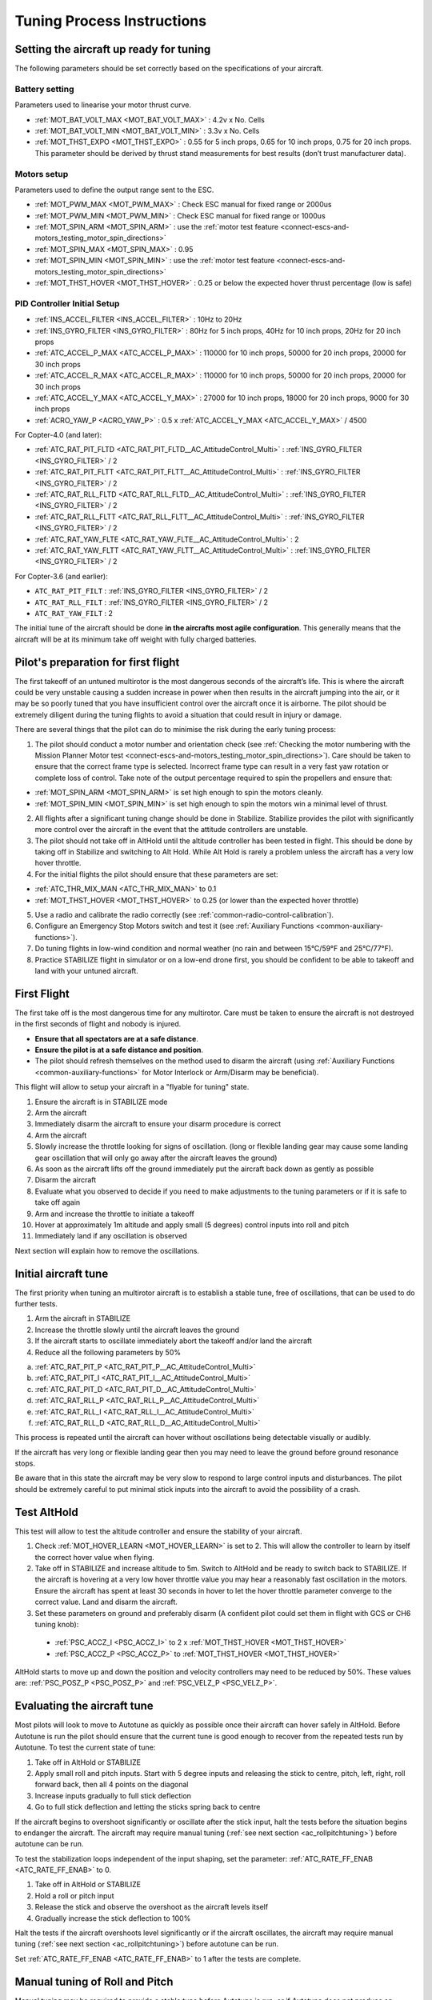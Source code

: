 .. _tuning-process-instructions:

===========================
Tuning Process Instructions
===========================

Setting the aircraft up ready for tuning
----------------------------------------

The following parameters should be set correctly based on the specifications of your aircraft.

Battery setting
^^^^^^^^^^^^^^^
Parameters used to linearise your motor thrust curve.

- :ref:`MOT_BAT_VOLT_MAX <MOT_BAT_VOLT_MAX>` : 4.2v x No. Cells
- :ref:`MOT_BAT_VOLT_MIN <MOT_BAT_VOLT_MIN>` : 3.3v x No. Cells
- :ref:`MOT_THST_EXPO <MOT_THST_EXPO>` : 0.55 for 5 inch props, 0.65 for 10 inch props, 0.75 for 20 inch props. This parameter should be derived by thrust stand measurements for best results (don’t trust manufacturer data).

.. image:: ../images/tuning-process-instructions-1.hires.png
    :target: ../_images/tuning-process-instructions-1.hires.png

Motors setup
^^^^^^^^^^^^
Parameters used to define the output range sent to the ESC.

- :ref:`MOT_PWM_MAX <MOT_PWM_MAX>` : Check ESC manual for fixed range or 2000us
- :ref:`MOT_PWM_MIN <MOT_PWM_MIN>` : Check ESC manual for fixed range or 1000us
- :ref:`MOT_SPIN_ARM <MOT_SPIN_ARM>` : use the :ref:`motor test feature <connect-escs-and-motors_testing_motor_spin_directions>`
- :ref:`MOT_SPIN_MAX <MOT_SPIN_MAX>` : 0.95
- :ref:`MOT_SPIN_MIN <MOT_SPIN_MIN>` : use the :ref:`motor test feature <connect-escs-and-motors_testing_motor_spin_directions>`
- :ref:`MOT_THST_HOVER <MOT_THST_HOVER>` : 0.25 or below the expected hover thrust percentage (low is safe)

PID Controller Initial Setup
^^^^^^^^^^^^^^^^^^^^^^^^^^^^
- :ref:`INS_ACCEL_FILTER <INS_ACCEL_FILTER>` :  10Hz to 20Hz
- :ref:`INS_GYRO_FILTER <INS_GYRO_FILTER>` : 80Hz for 5 inch props, 40Hz for 10 inch props, 20Hz for 20 inch props
- :ref:`ATC_ACCEL_P_MAX <ATC_ACCEL_P_MAX>` : 110000 for 10 inch props, 50000 for 20 inch props, 20000 for 30 inch props
- :ref:`ATC_ACCEL_R_MAX <ATC_ACCEL_R_MAX>` : 110000 for 10 inch props, 50000 for 20 inch props, 20000 for 30 inch props
- :ref:`ATC_ACCEL_Y_MAX <ATC_ACCEL_Y_MAX>` : 27000 for 10 inch props, 18000 for 20 inch props, 9000 for 30 inch props
- :ref:`ACRO_YAW_P <ACRO_YAW_P>` : 0.5 x :ref:`ATC_ACCEL_Y_MAX <ATC_ACCEL_Y_MAX>` / 4500

For Copter-4.0 (and later):

- :ref:`ATC_RAT_PIT_FLTD <ATC_RAT_PIT_FLTD__AC_AttitudeControl_Multi>` : :ref:`INS_GYRO_FILTER <INS_GYRO_FILTER>` / 2
- :ref:`ATC_RAT_PIT_FLTT <ATC_RAT_PIT_FLTT__AC_AttitudeControl_Multi>` : :ref:`INS_GYRO_FILTER <INS_GYRO_FILTER>` / 2
- :ref:`ATC_RAT_RLL_FLTD <ATC_RAT_RLL_FLTD__AC_AttitudeControl_Multi>` : :ref:`INS_GYRO_FILTER <INS_GYRO_FILTER>` / 2
- :ref:`ATC_RAT_RLL_FLTT <ATC_RAT_RLL_FLTT__AC_AttitudeControl_Multi>` : :ref:`INS_GYRO_FILTER <INS_GYRO_FILTER>` / 2
- :ref:`ATC_RAT_YAW_FLTE <ATC_RAT_YAW_FLTE__AC_AttitudeControl_Multi>` : 2
- :ref:`ATC_RAT_YAW_FLTT <ATC_RAT_YAW_FLTT__AC_AttitudeControl_Multi>` : :ref:`INS_GYRO_FILTER <INS_GYRO_FILTER>` / 2

For Copter-3.6 (and earlier):

- ``ATC_RAT_PIT_FILT`` : :ref:`INS_GYRO_FILTER <INS_GYRO_FILTER>` / 2
- ``ATC_RAT_RLL_FILT`` : :ref:`INS_GYRO_FILTER <INS_GYRO_FILTER>` / 2
- ``ATC_RAT_YAW_FILT`` : 2

.. image:: ../images/tuning-process-instructions-2.hires.png
    :target: ../_images/tuning-process-instructions-2.hires.png

.. image:: ../images/tuning-process-instructions-3.hires.png
    :target: ../_images/tuning-process-instructions-3.hires.png

.. image:: ../images/tuning-process-instructions-4.hires.png
    :target: ../_images/tuning-process-instructions-4.hires.png

The initial tune of the aircraft should be done **in the aircrafts most agile configuration**. This generally means that the aircraft will be at its minimum take off weight with fully charged batteries.

Pilot's preparation for first flight
------------------------------------

The first takeoff of an untuned multirotor is the most dangerous seconds of the aircraft’s life. This is where the aircraft could be very unstable causing a sudden increase in power when then results in the aircraft jumping into the air, or it may be so poorly tuned that you have insufficient control over the aircraft once it is airborne. The pilot should be extremely diligent during the tuning flights to avoid a situation that could result in injury or damage.

There are several things that the pilot can do to minimise the risk during the early tuning process:

1. The pilot should conduct a motor number and orientation check (see :ref:`Checking the motor numbering with the Mission Planner Motor test <connect-escs-and-motors_testing_motor_spin_directions>`). Care should be taken to ensure that the correct frame type is selected. Incorrect frame type can result in a very fast yaw rotation or complete loss of control. Take note of the output percentage required to spin the propellers and ensure that:

- :ref:`MOT_SPIN_ARM <MOT_SPIN_ARM>` is set high enough to spin the motors cleanly.
- :ref:`MOT_SPIN_MIN <MOT_SPIN_MIN>` is set high enough to spin the motors win a minimal level of thrust.

2. All flights after a significant tuning change should be done in Stabilize. Stabilize provides the pilot with significantly more control over the aircraft in the event that the attitude controllers are unstable.
3. The pilot should not take off in AltHold until the altitude controller has been tested in flight. This should be done by taking off in Stabilize and switching to Alt Hold. While Alt Hold is rarely a problem unless the aircraft has a very low hover throttle.
4. For the initial flights the pilot should ensure that these parameters are set:

- :ref:`ATC_THR_MIX_MAN <ATC_THR_MIX_MAN>` to 0.1
- :ref:`MOT_THST_HOVER <MOT_THST_HOVER>` to 0.25 (or lower than the expected hover throttle)

5. Use a radio and calibrate the radio correctly (see :ref:`common-radio-control-calibration`).
6. Configure an Emergency Stop Motors switch and test it (see :ref:`Auxiliary Functions <common-auxiliary-functions>`).
7. Do tuning flights in low-wind condition and normal weather (no rain and between 15°C/59°F and 25°C/77°F).
8. Practice STABILIZE flight in simulator or on a low-end drone first, you should be confident to be able to takeoff and land with your untuned aircraft.


First Flight
------------

The first take off is the most dangerous time for any multirotor. Care must be taken to ensure the aircraft is not destroyed in the first seconds of flight and nobody is injured.

- **Ensure that all spectators are at a safe distance**.
- **Ensure the pilot is at a safe distance and position**.
- The pilot should refresh themselves on the method used to disarm the aircraft (using :ref:`Auxiliary Functions <common-auxiliary-functions>` for Motor Interlock or Arm/Disarm may be beneficial).

This flight will allow to setup your aircraft in a "flyable for tuning" state.

1. Ensure the aircraft is in STABILIZE mode
2. Arm the aircraft
3. Immediately disarm the aircraft to ensure your disarm procedure is correct
4. Arm the aircraft
5. Slowly increase the throttle looking for signs of oscillation. (long or flexible landing gear may cause some landing gear oscillation that will only go away after the aircraft leaves the ground)
6. As soon as the aircraft lifts off the ground immediately put the aircraft back down as gently as possible
7. Disarm the aircraft
8. Evaluate what you observed to decide if you need to make adjustments to the tuning parameters or if it is safe to take off again
9. Arm and increase the throttle to initiate a takeoff
10. Hover at approximately 1m altitude and apply small (5 degrees) control inputs into roll and pitch
11. Immediately land if any oscillation is observed

Next section will explain how to remove the oscillations.

Initial aircraft tune
---------------------

The first priority when tuning an multirotor aircraft is to establish a stable tune, free of oscillations, that can be used to do further tests.

1. Arm the aircraft in STABILIZE
2. Increase the throttle slowly until the aircraft leaves the ground
3. If the aircraft starts to oscillate immediately abort the takeoff and/or land the aircraft
4. Reduce all the following parameters by 50%

a. :ref:`ATC_RAT_PIT_P <ATC_RAT_PIT_P__AC_AttitudeControl_Multi>`
b. :ref:`ATC_RAT_PIT_I <ATC_RAT_PIT_I__AC_AttitudeControl_Multi>`
c. :ref:`ATC_RAT_PIT_D <ATC_RAT_PIT_D__AC_AttitudeControl_Multi>`
d. :ref:`ATC_RAT_RLL_P <ATC_RAT_RLL_P__AC_AttitudeControl_Multi>`
e. :ref:`ATC_RAT_RLL_I <ATC_RAT_RLL_I__AC_AttitudeControl_Multi>`
f. :ref:`ATC_RAT_RLL_D <ATC_RAT_RLL_D__AC_AttitudeControl_Multi>`

This process is repeated until the aircraft can hover without oscillations being detectable visually or audibly.

If the aircraft has very long or flexible landing gear then you may need to leave the ground before ground resonance stops.

Be aware that in this state the aircraft may be very slow to respond to large control inputs and disturbances. The pilot should be extremely careful to put minimal stick inputs into the aircraft to avoid the possibility of a crash.

Test AltHold
-------------

This test will allow to test the altitude controller and ensure the stability of your aircraft.

1. Check :ref:`MOT_HOVER_LEARN <MOT_HOVER_LEARN>` is set to 2. This will allow the controller to learn by itself the correct hover value when flying.

2. Take off in STABILIZE and increase altitude to 5m. Switch to AltHold and be ready to switch back to STABILIZE. If the aircraft is hovering at a very low hover throttle value you may hear a reasonably fast oscillation in the motors. Ensure the aircraft has spent at least 30 seconds in hover to let the hover throttle parameter converge to the correct value. Land and disarm the aircraft.

3. Set these parameters on ground and preferably disarm  (A confident pilot could set them in flight with GCS or CH6 tuning knob):

  - :ref:`PSC_ACCZ_I <PSC_ACCZ_I>` to 2 x :ref:`MOT_THST_HOVER <MOT_THST_HOVER>`
  - :ref:`PSC_ACCZ_P <PSC_ACCZ_P>` to :ref:`MOT_THST_HOVER <MOT_THST_HOVER>`

AltHold starts to move up and down the position and velocity controllers may need to be reduced by 50%. These values are: :ref:`PSC_POSZ_P <PSC_POSZ_P>` and :ref:`PSC_VELZ_P <PSC_VELZ_P>`.

Evaluating the aircraft tune
----------------------------

Most pilots will look to move to Autotune as quickly as possible once their aircraft can hover safely in AltHold. Before Autotune is run the pilot should ensure that the current tune is good enough to recover from the repeated tests run by Autotune. To test the current state of tune:

1. Take off in AltHold or STABILIZE
2. Apply small roll and pitch inputs. Start with 5 degree inputs and releasing the stick to centre, pitch, left, right, roll forward back, then all 4 points on the diagonal
3. Increase inputs gradually to full stick deflection
4. Go to full stick deflection and letting the sticks spring back to centre

If the aircraft begins to overshoot significantly or oscillate after the stick input, halt the tests before the situation begins to endanger the aircraft. The aircraft may require manual tuning (:ref:`see next section <ac_rollpitchtuning>`) before autotune can be run.

To test the stabilization loops independent of the input shaping, set the parameter: :ref:`ATC_RATE_FF_ENAB <ATC_RATE_FF_ENAB>` to 0.

1. Take off in AltHold or STABILIZE
2. Hold a roll or pitch input
3. Release the stick and observe the overshoot as the aircraft levels itself
4. Gradually increase the stick deflection to 100%

Halt the tests if the aircraft overshoots level significantly or if the aircraft oscillates, the aircraft may require manual tuning (:ref:`see next section <ac_rollpitchtuning>`) before autotune can be run.

Set :ref:`ATC_RATE_FF_ENAB <ATC_RATE_FF_ENAB>` to 1 after the tests are complete.

Manual tuning of Roll and Pitch
-------------------------------

Manual tuning may be required to provide a stable tune before Autotune is run, or if Autotune does not produce an acceptable tune. The process below can be done on roll and pitch at the same time for a quick manual tune provided the aircraft is symmetrical. If the aircraft is not symmetrical then the process should be repeated for both roll and pitch individually.

The pilot should be especially careful to ensure that :ref:`ATC_THR_MIX_MAN <ATC_THR_MIX_MAN>` and :ref:`MOT_THST_HOVER <MOT_THST_HOVER>` are set correctly before manual tuning is started.

When oscillations start do not make large or sudden stick inputs. Reduce the throttle smoothly to land the aircraft while using very slow and small roll and pitch inputs to control the aircraft position.

1. Increase the D term in steps of 50% until oscillation is observed
2. Reduce the D term in steps of 10% until the oscillation disappears
3. Reduce the D term by a further 25%
4. Increase the P term in steps of 50% until oscillation is observed
5. Reduce the P term in steps of 10% until the oscillation disappears
6. Reduce the P term by a further 25%

Each time the P term is changed set the I term equal to the P term. Those parameters can be changed on ground and preferably disarmed. A confident pilot could set them in flight with GCS or transmitter tuning knob (see :ref:`Transmitter based tuning<common-transmitter-tuning>` section).

If using :ref:`Transmitter based tuning<common-transmitter-tuning>` , set the minimum value of the tuning range to the current safe value and the upper range to approximately 4 times the current value. Be careful not to move the slider before the parameter list is refreshed to recover the set value. Ensure the transmitter tuning is switched off before setting the parameter value or the tuning may immediately overwrite it.

Autotune
--------

If the aircraft appears stable enough to attempt autotune follow the instructions in the autotune page.

There a number of problems that can prevent Autotune from providing a good tune. Some of the reasons Autotune can fail are:

- High levels of gyro noise.
- Incorrect value of :ref:`MOT_THST_EXPO <MOT_THST_EXPO>`.
- Flexible frame or payload mount.
- Overly flexible vibration isolation mount.
- Non-linear ESC response.
- Very low setting for :ref:`MOT_SPIN_MIN <MOT_SPIN_MIN>`.
- Overloaded propellers or motors.

If Autotune has failed you will need to do a manual tune.

Some signs that Autotune has been successful are:

- An increase in the values of :ref:`ATC_ANG_PIT_P <ATC_ANG_PIT_P>` and :ref:`ATC_ANG_RLL_P <ATC_ANG_RLL_P>`.
- :ref:`ATC_RAT_PIT_D <ATC_RAT_PIT_D__AC_AttitudeControl_Multi>` and :ref:`ATC_RAT_RLL_D <ATC_RAT_RLL_D__AC_AttitudeControl_Multi>` are larger than :ref:`AUTOTUNE_MIN_D <AUTOTUNE_MIN_D>`.

Autotune will attempt to tune each axis as tight as the aircraft can tolerate. In some aircraft this can be unnecessarily responsive. A guide for most aircraft:

- :ref:`ATC_ANG_PIT_P <ATC_ANG_PIT_P>` should be reduced from 10 to 6
- :ref:`ATC_ANG_RLL_P <ATC_ANG_RLL_P>` should be reduced from 10 to 6
- :ref:`ATC_ANG_YAW_P <ATC_ANG_YAW_P>` should be reduced from 10 to 6
- :ref:`ATC_RAT_YAW_P <ATC_RAT_YAW_P__AC_AttitudeControl_Multi>` should be reduced from 1 to 0.5
- :ref:`ATC_RAT_YAW_I <ATC_RAT_YAW_I__AC_AttitudeControl_Multi>` : :ref:`ATC_RAT_YAW_P <ATC_RAT_YAW_P__AC_AttitudeControl_Multi>` x 0.1

These values should only be changed if Autotune produces higher values. Small aerobatic aircraft may prefer to keep these values as high as possible.

Setting the input shaping parameters
------------------------------------

Arducopter has a set of parameters that define the way the aircraft feels to fly. This allows the aircraft to be set up with a very aggressive tune but still feel like a very docile and friendly aircraft to fly.

The most important of these parameters is:

- :ref:`ACRO_YAW_P <ACRO_YAW_P>` : yaw rate x 45 degrees/s
- :ref:`ANGLE_MAX <ANGLE_MAX>` :  maximum lean angle
- :ref:`ATC_ACCEL_P_MAX <ATC_ACCEL_P_MAX>` : Pitch rate acceleration
- :ref:`ATC_ACCEL_R_MAX <ATC_ACCEL_R_MAX>` : Roll rate acceleration
- :ref:`ATC_ACCEL_Y_MAX <ATC_ACCEL_Y_MAX>` : Yaw rate acceleration
- :ref:`ATC_ANG_LIM_TC <ATC_ANG_LIM_TC>` : Aircraft smoothing time

Autotune will set the :ref:`ATC_ACCEL_P_MAX <ATC_ACCEL_P_MAX>`, :ref:`ATC_ACCEL_R_MAX <ATC_ACCEL_R_MAX>` and :ref:`ATC_ACCEL_Y_MAX <ATC_ACCEL_Y_MAX>` parameters to their maximum based on measurements done during the Autotune tests. These values should not be increased beyond what Autotune suggests without careful testing. In most cases pilots will want to reduce these values significantly.

For aircraft designed to carry large directly mounted payloads, the maximum values of :ref:`ATC_ACCEL_P_MAX <ATC_ACCEL_P_MAX>`, :ref:`ATC_ACCEL_R_MAX <ATC_ACCEL_R_MAX>` and :ref:`ATC_ACCEL_Y_MAX <ATC_ACCEL_Y_MAX>` should be reduced based on the minimum and maximum takeoff weight (TOW):

- :ref:`ATC_ACCEL_P_MAX <ATC_ACCEL_P_MAX>`  x (min_TOW / max_TOW)
- :ref:`ATC_ACCEL_R_MAX <ATC_ACCEL_R_MAX>`  x (min_TOW / max_TOW)
- :ref:`ATC_ACCEL_Y_MAX <ATC_ACCEL_Y_MAX>`  x (min_TOW / max_TOW)

:ref:`ACRO_YAW_P <ACRO_YAW_P>` should be set to be approximately 0.5 x :ref:`ATC_ACCEL_Y_MAX <ATC_ACCEL_Y_MAX>` / 4500 to ensure that the aircraft can achieve full yaw rate in approximately half a second.

:ref:`ATC_ANG_LIM_TC <ATC_ANG_LIM_TC>` may be increased to provide a very smooth feeling on the sticks at the expense of a slower reaction time.

Aerobatic aircraft should keep the :ref:`ATC_ACCEL_P_MAX <ATC_ACCEL_P_MAX>`, :ref:`ATC_ACCEL_R_MAX <ATC_ACCEL_R_MAX>` and :ref:`ATC_ACCEL_Y_MAX <ATC_ACCEL_Y_MAX>` provided by autotune and reduce :ref:`ATC_ANG_LIM_TC <ATC_ANG_LIM_TC>` to achieve the stick feel desired by the pilot. For pilots wanting to fly ACRO the following input shaping parameters can be used to tune the feel of ACRO:

- :ref:`ACRO_BAL_PITCH <ACRO_BAL_PITCH>`
- :ref:`ACRO_BAL_ROLL <ACRO_BAL_ROLL>`
- :ref:`ACRO_RP_EXPO <ACRO_RP_EXPO>`
- :ref:`ACRO_RP_P <ACRO_RP_P>`
- :ref:`ACRO_THR_MID <ACRO_THR_MID>`
- :ref:`ACRO_TRAINER <ACRO_TRAINER>`
- :ref:`ACRO_Y_EXPO <ACRO_Y_EXPO>`
- :ref:`ACRO_YAW_P <ACRO_YAW_P>`

The full list of input shaping parameters are:

- :ref:`ACRO_BAL_PITCH <ACRO_BAL_PITCH>`
- :ref:`ACRO_BAL_ROLL <ACRO_BAL_ROLL>`
- :ref:`ACRO_RP_EXPO <ACRO_RP_EXPO>`
- :ref:`ACRO_RP_P <ACRO_RP_P>`
- :ref:`ACRO_THR_MID <ACRO_THR_MID>`
- :ref:`ACRO_TRAINER <ACRO_TRAINER>`
- :ref:`ACRO_Y_EXPO <ACRO_Y_EXPO>`
- :ref:`ACRO_YAW_P <ACRO_YAW_P>`
- :ref:`ANGLE_MAX <ANGLE_MAX>`
- :ref:`ATC_ACCEL_P_MAX <ATC_ACCEL_P_MAX>`
- :ref:`ATC_ACCEL_R_MAX <ATC_ACCEL_R_MAX>`
- :ref:`ATC_ACCEL_Y_MAX <ATC_ACCEL_Y_MAX>`
- :ref:`ATC_ANG_LIM_TC <ATC_ANG_LIM_TC>`
- :ref:`ATC_RATE_P_MAX <ATC_RATE_P_MAX>`
- :ref:`ATC_RATE_R_MAX <ATC_RATE_R_MAX>`
- :ref:`ATC_RATE_Y_MAX <ATC_RATE_Y_MAX>`
- :ref:`ATC_SLEW_YAW <ATC_SLEW_YAW>`
- :ref:`PILOT_ACCEL_Z <PILOT_ACCEL_Z>`
- :ref:`PILOT_SPEED_DN <PILOT_SPEED_DN>`
- :ref:`PILOT_SPEED_UP <PILOT_SPEED_UP>`
- :ref:`PILOT_THR_BHV <PILOT_THR_BHV>`
- :ref:`PILOT_THR_FILT <PILOT_THR_FILT>`
- :ref:`PILOT_TKOFF_ALT <PILOT_TKOFF_ALT>`
- :ref:`LOIT_ACC_MAX <LOIT_ACC_MAX>`
- :ref:`LOIT_ANG_MAX <LOIT_ANG_MAX>`
- :ref:`LOIT_BRK_ACCEL <LOIT_BRK_ACCEL>`
- :ref:`LOIT_BRK_DELAY <LOIT_BRK_DELAY>`
- :ref:`LOIT_BRK_JERK <LOIT_BRK_JERK>`
- :ref:`LOIT_SPEED <LOIT_SPEED>`

Advanced Tuning
---------------

Arducopter has an extremely flexible controller design that can been used with great results on aircraft from 100g to 500 kg. There are a number of difficult control problems that provide a greater depth of understanding that can be provided here. Some of these issues include:

- High gyro noise levels
- Flexible airframes
- Soft vibration dampers
- Large payloads on flexible or loose mounts
- Rate limited actuators
- Non-Linear actuators
- Extremely aggressive or dynamic flight
